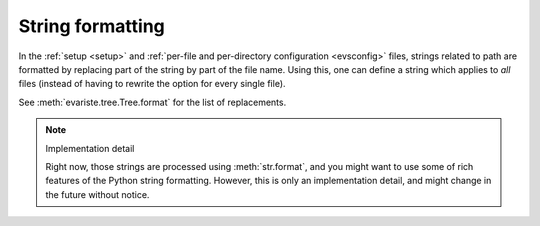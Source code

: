 .. _format:

String formatting
=================

In the :ref:`setup <setup>` and :ref:`per-file and per-directory configuration <evsconfig>` files, strings related to path are formatted by replacing part of the string by part of the file name. Using this, one can define a string which applies to *all* files (instead of having to rewrite the option for every single file).

See :meth:`evariste.tree.Tree.format` for the list of replacements.


.. note:: Implementation detail

   Right now, those strings are processed using :meth:`str.format`, and you might want to use some of rich features of the Python string formatting.
   However, this is only an implementation detail, and might change in the future without notice.
